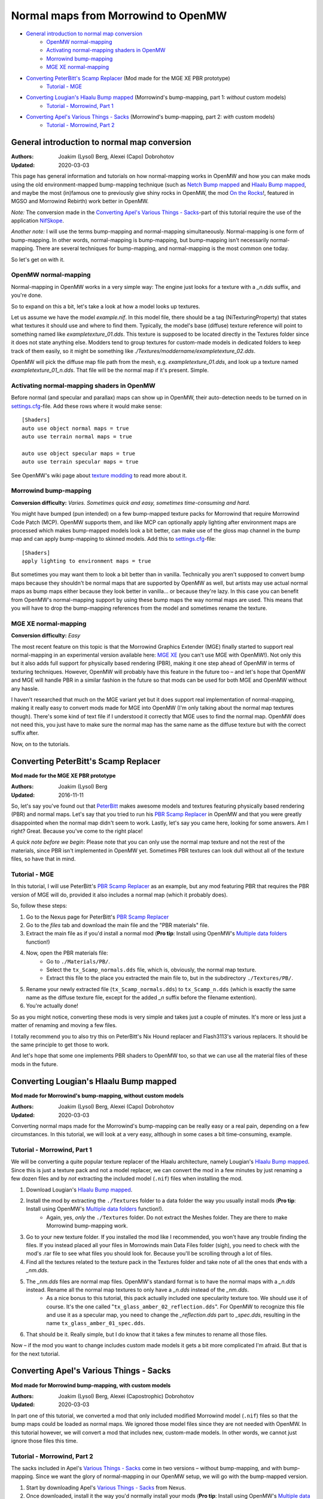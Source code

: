 ====================================
Normal maps from Morrowind to OpenMW
====================================

- `General introduction to normal map conversion`_
    - `OpenMW normal-mapping`_
    - `Activating normal-mapping shaders in OpenMW`_
    - `Morrowind bump-mapping`_
    - `MGE XE normal-mapping`_
- `Converting PeterBitt's Scamp Replacer`_ (Mod made for the MGE XE PBR prototype)
    - `Tutorial - MGE`_
- `Converting Lougian's Hlaalu Bump mapped`_ (Morrowind's bump-mapping, part 1: *without* custom models)
    - `Tutorial - Morrowind, Part 1`_
- `Converting Apel's Various Things - Sacks`_ (Morrowind's bump-mapping, part 2: *with* custom models)
    - `Tutorial - Morrowind, Part 2`_

General introduction to normal map conversion
---------------------------------------------

:Authors: Joakim (Lysol) Berg, Alexei (Capo) Dobrohotov
:Updated: 2020-03-03

This page has general information and tutorials on how normal-mapping works in OpenMW and how you can make mods using
the old environment-mapped bump-mapping technique (such as `Netch Bump mapped`_ and `Hlaalu Bump mapped`_, and maybe the most
(in)famous one to previously give shiny rocks in OpenMW, the mod `On the Rocks`_!, featured in MGSO and Morrowind Rebirth) work better in OpenMW.

*Note:* The conversion made in the `Converting Apel's Various Things - Sacks`_-part of this tutorial require the use of the application NifSkope_.

*Another note:* I will use the terms bump-mapping and normal-mapping simultaneously.
Normal-mapping is one form of bump-mapping. In other words, normal-mapping is bump-mapping,
but bump-mapping isn't necessarily normal-mapping.
There are several techniques for bump-mapping, and normal-mapping is the most common one today.

So let's get on with it.

OpenMW normal-mapping
*********************

Normal-mapping in OpenMW works in a very simple way: The engine just looks for a texture with a *_n.dds* suffix,
and you're done.

So to expand on this a bit, let's take a look at how a model looks up textures.

Let us assume we have the model *example.nif*. In this model file,
there should be a tag (NiTexturingProperty) that states what textures it should use and where to find them. Typically,
the model's base (diffuse) texture reference will point to something named like *exampletexture_01.dds*. This texture is supposed to be located directly in the
Textures folder since it does not state anything else.
Modders tend to group textures for custom-made models in dedicated folders to keep track of them easily,
so it might be something like *./Textures/moddername/exampletexture_02.dds*.

OpenMW will pick the diffuse map file path from the mesh, e.g.
*exampletexture_01.dds*, and look up a texture named *exampletexture_01_n.dds*.
That file will be the normal map if it's present. Simple.

Activating normal-mapping shaders in OpenMW
*******************************************

Before normal (and specular and parallax) maps can show up in OpenMW, their auto-detection needs to be turned on in
settings.cfg_-file. Add these rows where it would make sense:

::

    [Shaders]
    auto use object normal maps = true
    auto use terrain normal maps = true

    auto use object specular maps = true
    auto use terrain specular maps = true

See OpenMW's wiki page about `texture modding`_ to read more about it.

Morrowind bump-mapping
**********************

**Conversion difficulty:**
*Varies. Sometimes quick and easy, sometimes time-consuming and hard.*

You might have bumped (pun intended) on a few bump-mapped texture packs for Morrowind that require
Morrowind Code Patch (MCP). OpenMW supports them, and like MCP can optionally apply lighting after environment maps
are processed which makes bump-mapped models look a bit better,
can make use of the gloss map channel in the bump map and can apply bump-mapping to skinned models.
Add this to settings.cfg_-file:

::

    [Shaders]
    apply lighting to environment maps = true

But sometimes you may want them to look a bit better than in vanilla.
Technically you aren't supposed to convert bump maps because they shouldn't be normal maps that are supported by OpenMW as well,
but artists may use actual normal maps as bump maps either because they look better in vanilla... or because they're lazy.
In this case you can benefit from OpenMW's normal-mapping support by using these bump maps the way normal maps are used.
This means that you will have to drop the bump-mapping references from the model and sometimes rename the texture.

MGE XE normal-mapping
*********************

**Conversion difficulty:**
*Easy*

The most recent feature on this topic is that the Morrowind Graphics Extender (MGE) finally started to support real
normal-mapping in an experimental version available here: `MGE XE`_ (you can't use MGE with OpenMW!).
Not only this but it also adds full support for physically based rendering (PBR),
making it one step ahead of OpenMW in terms of texturing techniques. However,
OpenMW will probably have this feature in the future too – and let's hope that OpenMW and MGE will handle PBR in a
similar fashion in the future so that mods can be used for both MGE and OpenMW without any hassle.

I haven't researched that much on the MGE variant yet but it does support real implementation of normal-mapping,
making it really easy to convert mods made for MGE into OpenMW (I'm only talking about the normal map textures though).
There's some kind of text file if I understood it correctly that MGE uses to find the normal map.
OpenMW does not need this, you just have to make sure the normal map has the same name as the diffuse texture but with
the correct suffix after.

Now, on to the tutorials.

Converting PeterBitt's Scamp Replacer
-------------------------------------
**Mod made for the MGE XE PBR prototype**

:Authors: Joakim (Lysol) Berg
:Updated: 2016-11-11

So, let's say you've found out that PeterBitt_ makes awesome models and textures featuring physically based rendering
(PBR) and normal maps. Let's say that you tried to run his `PBR Scamp Replacer`_ in OpenMW and that you were greatly
disappointed when the normal map didn't seem to work. Lastly, let's say you came here, looking for some answers.
Am I right? Great. Because you've come to the right place!

*A quick note before we begin*: Please note that you can only use the normal map texture and not the rest of the materials,
since PBR isn't implemented in OpenMW yet. Sometimes PBR textures can look dull without all of the texture files,
so have that in mind.

Tutorial - MGE
**************

In this tutorial, I will use PeterBitt's `PBR Scamp Replacer`_ as an example,
but any mod featuring PBR that requires the PBR version of MGE will do,
provided it also includes a normal map (which it probably does).

So, follow these steps:

#. Go to the Nexus page for PeterBitt's `PBR Scamp Replacer`_
#. Go to the *files* tab and download the main file and the "PBR materials" file.
#. Extract the main file as if you'd install a normal mod (**Pro tip**: Install using OpenMW's `Multiple data folders`_ function!)
#. Now, open the PBR materials file:
    - Go to ``./Materials/PB/``.
    - Select the ``tx_Scamp_normals.dds`` file, which is, obviously, the normal map texture.
    - Extract this file to the place you extracted the main file to, but in the subdirectory ``./Textures/PB/``.
#. Rename your newly extracted file (``tx_Scamp_normals.dds``) to ``tx_Scamp_n.dds`` (which is exactly the same name as the diffuse texture file, except for the added *_n* suffix before the filename extention).
#. You're actually done!

So as you might notice, converting these mods is very simple and takes just a couple of minutes.
It's more or less just a matter of renaming and moving a few files.

I totally recommend you to also try this on PeterBitt's Nix Hound replacer and Flash3113's various replacers.
It should be the same principle to get those to work.

And let's hope that some one implements PBR shaders to OpenMW too,
so that we can use all the material files of these mods in the future.

Converting Lougian's Hlaalu Bump mapped
---------------------------------------
**Mod made for Morrowind's bump-mapping, without custom models**

:Authors: Joakim (Lysol) Berg, Alexei (Capo) Dobrohotov
:Updated: 2020-03-03

Converting normal maps made for the Morrowind's bump-mapping can be really easy or a real pain,
depending on a few circumstances. In this tutorial, we will look at a very easy,
although in some cases a bit time-consuming, example.

Tutorial - Morrowind, Part 1
****************************

We will be converting a quite popular texture replacer of the Hlaalu architecture, namely Lougian's `Hlaalu Bump mapped`_.
Since this is just a texture pack and not a model replacer,
we can convert the mod in a few minutes by just renaming a few dozen files and by *not* extracting the included model
(``.nif``) files when installing the mod.

#. Download Lougian's `Hlaalu Bump mapped`_.
#. Install the mod by extracting the ``./Textures`` folder to a data folder the way you usually install mods (**Pro tip**: Install using OpenMW's `Multiple data folders`_ function!).
    - Again, yes, *only* the ``./Textures`` folder. Do not extract the Meshes folder. They are there to make Morrowind bump-mapping work.
#. Go to your new texture folder. If you installed the mod like I recommended, you won't have any trouble finding the files. If you instead placed all your files in Morrowinds main Data Files folder (sigh), you need to check with the mod's .rar file to see what files you should look for. Because you'll be scrolling through a lot of files.
#. Find all the textures related to the texture pack in the Textures folder and take note of all the ones that ends with a *_nm.dds*.
#. The *_nm.dds* files are normal map files. OpenMW's standard format is to have the normal maps with a *_n.dds* instead. Rename all the normal map textures to only have a *_n.dds* instead of the *_nm.dds*.
    - As a nice bonus to this tutorial, this pack actually included one specularity texture too. We should use it of course. It's the one called "``tx_glass_amber_02_reflection.dds``". For OpenMW to recognize this file and use it as a specular map, you need to change the *_reflection.dds* part to *_spec.dds*, resulting in the name ``tx_glass_amber_01_spec.dds``.
#. That should be it. Really simple, but I do know that it takes a few minutes to rename all those files.

Now – if the mod you want to change includes custom made models it gets a bit more complicated I'm afraid.
But that is for the next tutorial.

Converting Apel's Various Things - Sacks
----------------------------------------
**Mod made for Morrowind bump-mapping, with custom models**

:Authors: Joakim (Lysol) Berg, Alexei (Capostrophic) Dobrohotov
:Updated: 2020-03-03

In part one of this tutorial, we converted a mod that only included modified Morrowind model (``.nif``)
files so that the bump maps could be loaded as normal maps.
We ignored those model files since they are not needed with OpenMW. In this tutorial however,
we will convert a mod that includes new, custom-made models. In other words, we cannot just ignore those files this time.

Tutorial - Morrowind, Part 2
****************************

The sacks included in Apel's `Various Things - Sacks`_ come in two versions – without bump-mapping, and with bump-mapping.
Since we want the glory of normal-mapping in our OpenMW setup, we will go with the bump-mapped version.

#. Start by downloading Apel's `Various Things - Sacks`_ from Nexus.
#. Once downloaded, install it the way you'd normally install your mods (**Pro tip**: Install using OpenMW's `Multiple data folders`_ function!).
#. Now, if you ran the mod right away, your sacks may look... wetter than expected. This is because the mod assumes you have the MCP feature which makes the sacks less shiny enabled. You can have its equivalent enabled to make the sacks look like in Morrowind with MCP, or you may proceed on the tutorial.
#. We need to fix this by removing some tags in the model files. You need to download NifSkope_ for this, which, again, only have binaries available for Windows.
#. Go the place where you installed the mod and go to ``./Meshes/o/`` to find the model files.
    - If you installed the mod like I suggested, finding the files will be easy as a pie, but if you installed it by dropping everything into your main Morrowind Data Files folder, then you'll have to scroll a lot to find them. Check the mod's zip file for the file names of the models if this is the case. The same thing applies to when fixing the textures.
#. Open up each of the models in NifSkope and look for these certain blocks_:
    - NiTextureEffect
    - NiSourceTexture with the value that appears to be a normal map file, in this mod, they have the suffix *_nm.dds*.
#. Remove all these tags by selecting them one at a time and press right click>Block>Remove Branch. (Ctrl-Del)
#. Repeat this on all the affected models.
#. If you launch OpenMW now, you'll `no longer have wet models`_. But one thing is missing. Can you see it? It's actually hard to spot on still pictures, but we have no normal maps here.
#. Now, go back to the root of where you installed the mod. Now go to ``./Textures/`` and you'll find the texture files in question.
#. OpenMW detects normal maps if they have the same name as the base diffuse texture, but with a *_n.dds* suffix. In this mod, the normal maps has a suffix of *_nm.dds*. Change all the files that ends with *_nm.dds* to instead end with *_n.dds*.
#. Finally, `we are done`_!

Since these models have one or two textures applied to them, the fix was not that time-consuming. The process continues to work for more complex models that use more textures, but looking through each category for texture effects and normal mapped textures rapidly becomes tedious. Luckily, NifSkope provides a feature to do the same automatically.

Right-click in NifSkope to access the *Spells* dropdown menu, also available via the top bar, hover over the *Blocks* section, and `choose the action to Remove by ID`_. You can then input the RegEx expression ``^NiTextureEffect`` (directing it to remove any block whose name starts with "NiTextureEffect") to automatically remove all texture effect blocks within the NIF. This also has the helpful side effect of listing `all the blocks within the NIF in the bottom section`_, allowing you to additionally root out any blocks referencing *_nm.dds* textures without having to painstakingly open each category.

.. _`Netch Bump mapped`: https://www.nexusmods.com/morrowind/mods/42851/?
.. _`Hlaalu Bump mapped`: https://www.nexusmods.com/morrowind/mods/42396/?
.. _`On the Rocks`: http://mw.modhistory.com/download-44-14107
.. _`texture modding`: https://wiki.openmw.org/index.php?title=TextureModding
.. _`MGE XE`: https://www.nexusmods.com/morrowind/mods/26348/?
.. _PeterBitt: https://www.nexusmods.com/morrowind/users/4381248/?
.. _`PBR Scamp Replacer`: https://www.nexusmods.com/morrowind/mods/44314/?
.. _settings.cfg: https://wiki.openmw.org/index.php?title=Settings
.. _`Multiple data folders`: https://wiki.openmw.org/index.php?title=Mod_installation
.. _`Various Things - Sacks`: https://www.nexusmods.com/morrowind/mods/42558/?
.. _NifSkope: https://wiki.openmw.org/index.php?title=Tools#NifSkope
.. _Blocks: https://imgur.com/VmQC0WG
.. _`no longer have wet models`: https://imgur.com/vu1k7n1
.. _`we are done`: https://imgur.com/yyZxlTw
.. _`choose the action to Remove by ID`: https://imgur.com/a/qs2t0tC
.. _`all the blocks within the NIF in the bottom section`: https://imgur.com/a/UFFNyWt
